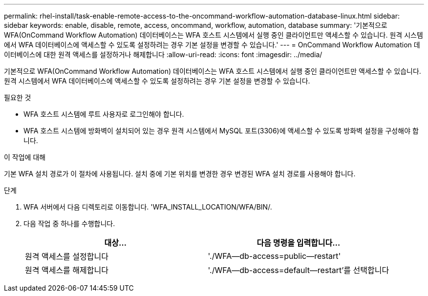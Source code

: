 ---
permalink: rhel-install/task-enable-remote-access-to-the-oncommand-workflow-automation-database-linux.html 
sidebar: sidebar 
keywords: enable, disable, remote, access, oncommand, workflow, automation, database 
summary: '기본적으로 WFA(OnCommand Workflow Automation) 데이터베이스는 WFA 호스트 시스템에서 실행 중인 클라이언트만 액세스할 수 있습니다. 원격 시스템에서 WFA 데이터베이스에 액세스할 수 있도록 설정하려는 경우 기본 설정을 변경할 수 있습니다.' 
---
= OnCommand Workflow Automation 데이터베이스에 대한 원격 액세스를 설정하거나 해제합니다
:allow-uri-read: 
:icons: font
:imagesdir: ../media/


[role="lead"]
기본적으로 WFA(OnCommand Workflow Automation) 데이터베이스는 WFA 호스트 시스템에서 실행 중인 클라이언트만 액세스할 수 있습니다. 원격 시스템에서 WFA 데이터베이스에 액세스할 수 있도록 설정하려는 경우 기본 설정을 변경할 수 있습니다.

.필요한 것
* WFA 호스트 시스템에 루트 사용자로 로그인해야 합니다.
* WFA 호스트 시스템에 방화벽이 설치되어 있는 경우 원격 시스템에서 MySQL 포트(3306)에 액세스할 수 있도록 방화벽 설정을 구성해야 합니다.


.이 작업에 대해
기본 WFA 설치 경로가 이 절차에 사용됩니다. 설치 중에 기본 위치를 변경한 경우 변경된 WFA 설치 경로를 사용해야 합니다.

.단계
. WFA 서버에서 다음 디렉토리로 이동합니다. 'WFA_INSTALL_LOCATION/WFA/BIN/.
. 다음 작업 중 하나를 수행합니다.
+
[cols="2*"]
|===
| 대상... | 다음 명령을 입력합니다... 


 a| 
원격 액세스를 설정합니다
 a| 
'./WFA--db-access=public--restart'



 a| 
원격 액세스를 해제합니다
 a| 
'./WFA--db-access=default--restart'를 선택합니다

|===

